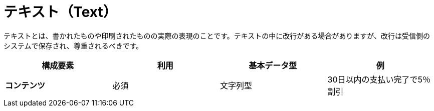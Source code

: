 
= テキスト（Text）

テキストとは、書かれたものや印刷されたものの実際の表現のことです。テキストの中に改行がある場合がありますが、改行は受信側のシステムで保存され、尊重されるべきです。


[cols="1s,1,1,1", options="header"]
|===
|構成要素
|利用
|基本データ型
|例

|コンテンツ
|必須
|文字列型
|30日以内の支払い完了で5％割引
|===
